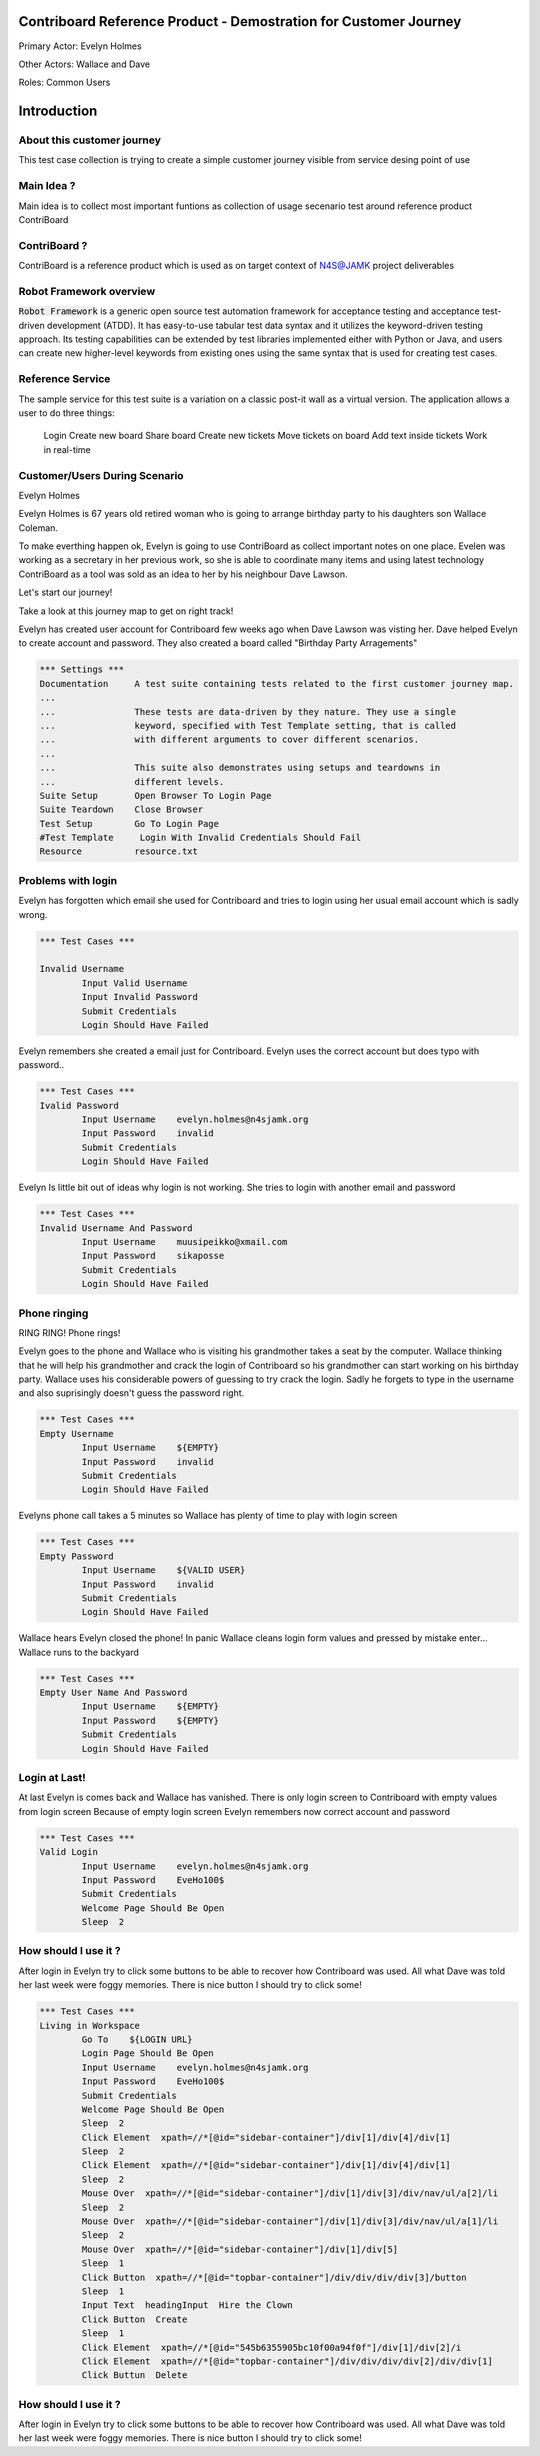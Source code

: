 .. default-role:: code

=======================================================================
  Contriboard Reference Product - Demostration for Customer Journey 
=======================================================================

Primary Actor: Evelyn Holmes

Other Actors: Wallace and Dave

Roles: Common Users




.. contents:: Table of contents
   :local:
   :depth: 2

============
Introduction
============



About this customer journey
---------------------------

This test case collection is trying to create a simple customer journey visible from service desing
point of use




Main Idea ?
-----------

Main idea is to collect most important funtions as collection of usage secenario test around reference product ContriBoard

ContriBoard ?
-------------

ContriBoard is a reference product which is used as on target context of N4S@JAMK project deliverables

Robot Framework overview
------------------------

`Robot Framework` is a generic open source test automation framework for
acceptance testing and acceptance test-driven development (ATDD). It has
easy-to-use tabular test data syntax and it utilizes the keyword-driven
testing approach. Its testing capabilities can be extended by test libraries
implemented either with Python or Java, and users can create new higher-level
keywords from existing ones using the same syntax that is used for creating
test cases.

Reference Service
-----------------

The sample service for this test suite is a variation on a classic post-it wall as a virtual version.
The application allows a user to do three things:

  Login
  Create new board
  Share board
  Create new tickets
  Move tickets on board
  Add text inside tickets
  Work in real-time

Customer/Users During Scenario
-------------------------------

Evelyn Holmes

.. image:: https://www.dropbox.com/s/9tkaawsvn2gmw7m/evelyn_card%20copy.png?dl=1 
   :height: 100px
   :width: 200 px
   :scale: 50 %
   :alt: alternate text
   :align: right

Evelyn Holmes is 67 years old retired woman who is going to arrange birthday party to his daughters son Wallace Coleman.

.. image:: https://www.dropbox.com/s/mucdlbvj85y57vm/wallace_card%20copy.png?dl=1
   :height: 100px
   :width: 200 px
   :scale: 50 %
   :alt: alternate text
   :align: right

To make everthing happen ok, Evelyn is going to use ContriBoard as collect important notes on one place.
Evelen was working as a secretary in her previous work, so she is able to coordinate many items and using latest technology
ContriBoard as a tool was sold as an idea to her by his neighbour Dave Lawson.

.. image:: https://www.dropbox.com/s/1sob7ixq0wvyfrl/dave_card%20copy5.png?dl=1
   :height: 100px
   :width: 200 px
   :scale: 50 %
   :alt: alternate text
   :align: right

Let's start our journey!

Take a look at this journey map to get on right track!

.. image:: https://www.dropbox.com/s/lopv5zjj3pvgba9/user_journeys-02.png?dl=1 
   :height: 100px
   :width: 200 px
   :scale: 50 %
   :alt: alternate text
   :align: right

Evelyn has created user account for Contriboard few weeks ago when Dave Lawson was visting her. 
Dave helped Evelyn to create account and password. They also created a board called "Birthday Party Arragements"

.. code:: robotframework



	*** Settings ***
	Documentation     A test suite containing tests related to the first customer journey map.
	...
	...               These tests are data-driven by they nature. They use a single
	...               keyword, specified with Test Template setting, that is called
	...               with different arguments to cover different scenarios.
	...
	...               This suite also demonstrates using setups and teardowns in
	...               different levels.
	Suite Setup       Open Browser To Login Page
	Suite Teardown    Close Browser
	Test Setup        Go To Login Page
	#Test Template     Login With Invalid Credentials Should Fail
	Resource          resource.txt


Problems with login
-------------------

Evelyn has forgotten which email she used for Contriboard and tries to login using her usual email account which is sadly wrong.


.. code:: robotframework

	*** Test Cases ***

	Invalid Username
    		Input Valid Username
    		Input Invalid Password
    		Submit Credentials
    		Login Should Have Failed


Evelyn remembers she created a email just for Contriboard. Evelyn uses the correct account but does typo with password..


.. code:: robotframework

        *** Test Cases ***
	Ivalid Password
    		Input Username    evelyn.holmes@n4sjamk.org
    		Input Password    invalid
    		Submit Credentials
    		Login Should Have Failed


Evelyn Is little bit out of ideas why login is not working. She tries to login with another email and password



.. code:: robotframework

        *** Test Cases ***
	Invalid Username And Password
    		Input Username    muusipeikko@xmail.com
    		Input Password    sikaposse
    		Submit Credentials
    		Login Should Have Failed



Phone ringing
-------------


RING RING! Phone rings!

Evelyn goes to the phone and Wallace who is visiting his grandmother takes a seat by the computer.
Wallace thinking that he will help his grandmother and crack the login of Contriboard so his grandmother can start working on his birthday party.
Wallace uses his considerable powers of guessing to try crack the login. Sadly he forgets to type in the username and also suprisingly doesn't guess the password right.

.. code:: robotframework

        *** Test Cases ***
	Empty Username
    		Input Username    ${EMPTY}   
    		Input Password    invalid
    		Submit Credentials
    		Login Should Have Failed

Evelyns phone call takes a 5 minutes so Wallace has plenty of time to play with login screen


.. code:: robotframework

        *** Test Cases ***
	Empty Password
    		Input Username    ${VALID USER}
    		Input Password    invalid
    		Submit Credentials
    		Login Should Have Failed


Wallace hears Evelyn closed the phone! In panic Wallace cleans login form values and pressed by mistake enter...
Wallace runs to the backyard


.. code:: robotframework

        *** Test Cases ***
	Empty User Name And Password
    		Input Username    ${EMPTY}     
    		Input Password    ${EMPTY}   
   		Submit Credentials
    		Login Should Have Failed

Login at Last!
--------------

At last Evelyn is comes back and Wallace has vanished. There is only login screen to Contriboard with empty values from login screen
Because of empty login screen Evelyn remembers now correct account and password

.. code:: robotframework

        *** Test Cases ***
	Valid Login
    		Input Username    evelyn.holmes@n4sjamk.org	
    		Input Password    EveHo100$
    		Submit Credentials
    		Welcome Page Should Be Open
    		Sleep  2

How should I use it ?
---------------------

After login in Evelyn try to click some buttons to be able to recover how Contriboard was used. All what Dave was told her last week were foggy memories. There is nice button I should try to click some!


.. code:: robotframework

	*** Test Cases ***
        Living in Workspace
		Go To    ${LOGIN URL}
    		Login Page Should Be Open
		Input Username    evelyn.holmes@n4sjamk.org       
                Input Password    EveHo100$
                Submit Credentials
                Welcome Page Should Be Open
                Sleep  2
                Click Element  xpath=//*[@id="sidebar-container"]/div[1]/div[4]/div[1]         
                Sleep  2
		Click Element  xpath=//*[@id="sidebar-container"]/div[1]/div[4]/div[1]
		Sleep  2
		Mouse Over  xpath=//*[@id="sidebar-container"]/div[1]/div[3]/div/nav/ul/a[2]/li
		Sleep  2
		Mouse Over  xpath=//*[@id="sidebar-container"]/div[1]/div[3]/div/nav/ul/a[1]/li
		Sleep  2
		Mouse Over  xpath=//*[@id="sidebar-container"]/div[1]/div[5]
		Sleep  1
		Click Button  xpath=//*[@id="topbar-container"]/div/div/div/div[3]/button
		Sleep  1
		Input Text  headingInput  Hire the Clown
	 	Click Button  Create
		Sleep  1
		Click Element  xpath=//*[@id="545b6355905bc10f00a94f0f"]/div[1]/div[2]/i
		Click Element  xpath=//*[@id="topbar-container"]/div/div/div/div[2]/div/div[1]
		Click Buttun  Delete
		
How should I use it ?
---------------------

After login in Evelyn try to click some buttons to be able to recover how Contriboard was used. All what Dave was told her last week were foggy memories. There is nice button I should try to click some!





